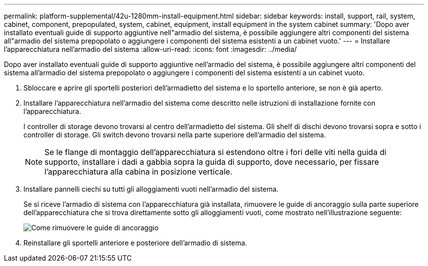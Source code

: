 ---
permalink: platform-supplemental/42u-1280mm-install-equipment.html 
sidebar: sidebar 
keywords: install, support, rail, system, cabinet, component, prepopulated, system, cabinet, equipment, install equipment in the system cabinet 
summary: 'Dopo aver installato eventuali guide di supporto aggiuntive nell"armadio del sistema, è possibile aggiungere altri componenti del sistema all"armadio del sistema prepopolato o aggiungere i componenti del sistema esistenti a un cabinet vuoto.' 
---
= Installare l'apparecchiatura nell'armadio del sistema
:allow-uri-read: 
:icons: font
:imagesdir: ../media/


[role="lead"]
Dopo aver installato eventuali guide di supporto aggiuntive nell'armadio del sistema, è possibile aggiungere altri componenti del sistema all'armadio del sistema prepopolato o aggiungere i componenti del sistema esistenti a un cabinet vuoto.

. Sbloccare e aprire gli sportelli posteriori dell'armadietto del sistema e lo sportello anteriore, se non è già aperto.
. Installare l'apparecchiatura nell'armadio del sistema come descritto nelle istruzioni di installazione fornite con l'apparecchiatura.
+
I controller di storage devono trovarsi al centro dell'armadietto del sistema. Gli shelf di dischi devono trovarsi sopra e sotto i controller di storage. Gli switch devono trovarsi nella parte superiore dell'armadio del sistema.

+

NOTE: Se le flange di montaggio dell'apparecchiatura si estendono oltre i fori delle viti nella guida di supporto, installare i dadi a gabbia sopra la guida di supporto, dove necessario, per fissare l'apparecchiatura alla cabina in posizione verticale.

. Installare pannelli ciechi su tutti gli alloggiamenti vuoti nell'armadio del sistema.
+
Se si riceve l'armadio di sistema con l'apparecchiatura già installata, rimuovere le guide di ancoraggio sulla parte superiore dell'apparecchiatura che si trova direttamente sotto gli alloggiamenti vuoti, come mostrato nell'illustrazione seguente:

+
image::../media/drw_syscab_ozei_tiedown_rail_remove_blank_panel.gif[Come rimuovere le guide di ancoraggio]

. Reinstallare gli sportelli anteriore e posteriore dell'armadio di sistema.

